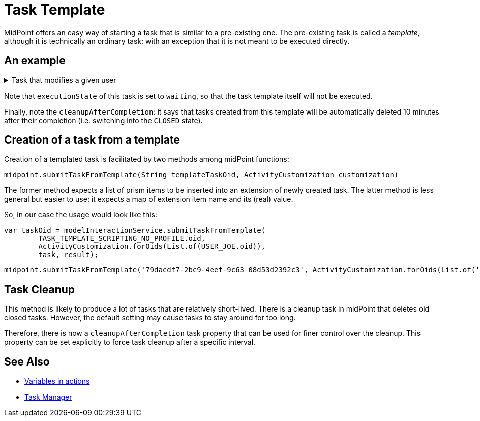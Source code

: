 = Task Template
:page-wiki-name: Task template HOWTO
:page-wiki-id: 24675717
:page-wiki-metadata-create-user: mederly
:page-wiki-metadata-create-date: 2017-10-24T12:19:40.968+02:00
:page-wiki-metadata-modify-user: semancik
:page-wiki-metadata-modify-date: 2017-10-26T14:30:43.173+02:00
:page-upkeep-status: green

MidPoint offers an easy way of starting a task that is similar to a pre-existing one.
The pre-existing task is called a _template_, although it is technically an ordinary task: with an exception that it is not meant to be executed directly.

== An example

.Task that modifies a given user
[%collapsible]
====
link:https://github.com/Evolveum/midpoint-samples/blob/master/samples/tasks/templates/task-template-change-description.xml[Git]

sampleRef::samples/tasks/templates/task-template-change-description.xml[]
====

Note that `executionState` of this task is set to `waiting`, so that the task template itself will not be executed.

Finally, note the `cleanupAfterCompletion`: it says that tasks created from this template will be automatically deleted 10 minutes after their completion (i.e. switching into the `CLOSED` state).


== Creation of a task from a template

Creation of a templated task is facilitated by two methods among midPoint functions:

[source]
----
midpoint.submitTaskFromTemplate(String templateTaskOid, ActivityCustomization customization)
----

The former method expects a list of prism items to be inserted into an extension of newly created task.
The latter method is less general but easier to use: it expects a map of extension item name and its (real) value.

So, in our case the usage would look like this:

        var taskOid = modelInteractionService.submitTaskFromTemplate(
                TASK_TEMPLATE_SCRIPTING_NO_PROFILE.oid,
                ActivityCustomization.forOids(List.of(USER_JOE.oid)),
                task, result);

[source]
----
midpoint.submitTaskFromTemplate('79dacdf7-2bc9-4eef-9c63-08d53d2392c3', ActivityCustomization.forOids(List.of('3490c9ae-8839-40e5-8ba5-6ceb235d9af2')));
----

== Task Cleanup

This method is likely to produce a lot of tasks that are relatively short-lived.
There is a cleanup task in midPoint that deletes old closed tasks.
However, the default setting may cause tasks to stay around for too long.

Therefore, there is now a `cleanupAfterCompletion` task property that can be used for finer control over the cleanup.
This property can be set explicitly to force task cleanup after a specific interval.


== See Also

* xref:/midpoint/reference/misc/bulk/variables/[Variables in actions]

* xref:/midpoint/reference/tasks/task-manager/[Task Manager]
